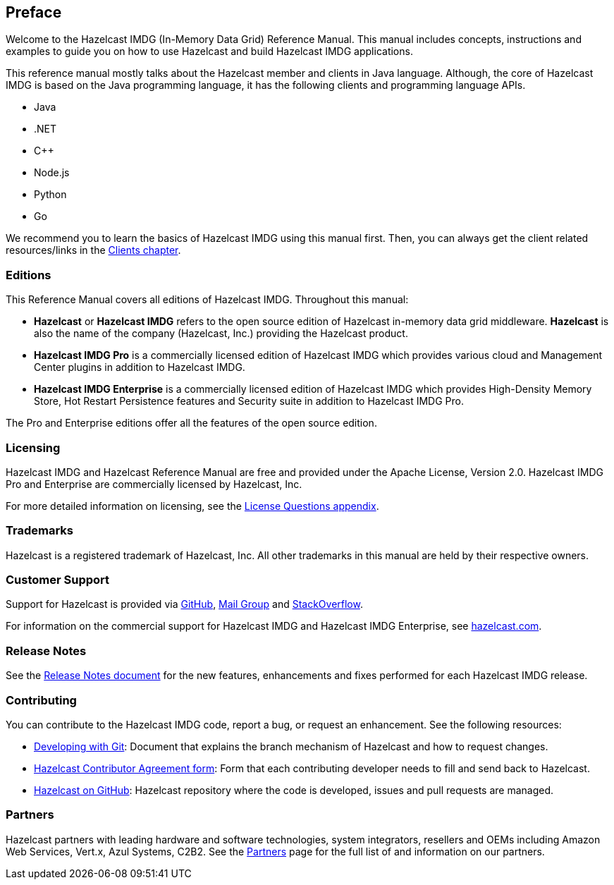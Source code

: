 [[preface]]
== Preface

Welcome to the Hazelcast IMDG (In-Memory Data Grid) Reference Manual.
This manual includes concepts, instructions and examples to guide you on
how to use Hazelcast and build Hazelcast IMDG applications.

This reference manual mostly talks about the Hazelcast member and clients
in Java language. Although, the core of Hazelcast IMDG is based on the Java
programming language, it has the following clients and programming language APIs.

* Java
* .NET
* C++
* Node.js
* Python
* Go

We recommend you to learn the basics of Hazelcast IMDG using this manual first. Then,
you can always get the client related resources/links in the <<hazelcast-clients, Clients chapter>>.

[[hazelcast-imdg-editions]]
=== Editions

This Reference Manual covers all editions of Hazelcast IMDG. Throughout
this manual:

* **Hazelcast** or **Hazelcast IMDG** refers to the open source edition
of Hazelcast in-memory data grid middleware. **Hazelcast** is also the
name of the company (Hazelcast, Inc.) providing the Hazelcast product.
* [navy]*Hazelcast IMDG Pro* is a commercially licensed edition of
Hazelcast IMDG which provides various cloud and Management Center plugins
in addition to Hazelcast IMDG.
* [blue]*Hazelcast IMDG Enterprise* is a commercially licensed edition of
Hazelcast IMDG which provides High-Density Memory Store, Hot Restart
Persistence features and Security suite in addition to Hazelcast IMDG Pro.

The Pro and Enterprise editions offer all the features of the open source edition.

[[licensing]]
=== Licensing

Hazelcast IMDG and Hazelcast Reference Manual are free and provided under the Apache License,
Version 2.0. Hazelcast IMDG Pro and Enterprise are commercially
licensed by Hazelcast, Inc.

For more detailed information on licensing, see the <<license-questions, License Questions appendix>>.

[[trademarks]]
=== Trademarks

Hazelcast is a registered trademark of Hazelcast, Inc. All other trademarks in this manual
are held by their respective owners.

[[customer-support]]
=== Customer Support

Support for Hazelcast is provided via link:https://github.com/hazelcast/hazelcast/issues[GitHub^],
link:https://groups.google.com/forum/#!forum/hazelcast[Mail Group^] and link:http://www.stackoverflow.com[StackOverflow^].

For information on the commercial support for Hazelcast IMDG and Hazelcast IMDG Enterprise, see
link:https://hazelcast.com/pricing/[hazelcast.com^].

=== Release Notes

See the link:https://docs.hazelcast.org/docs/release-notes/[Release Notes document^] for the new
features, enhancements and fixes performed for each Hazelcast IMDG release.


[[contributing-to-hazelcast-imdg]]
=== Contributing

You can contribute to the Hazelcast IMDG code, report a bug, or request an enhancement.
See the following resources:

* link:https://hazelcast.atlassian.net/wiki/display/COM/Developing+with+Git[Developing with Git^]:
Document that explains the branch mechanism of Hazelcast and how to request changes.
* link:https://hazelcast.atlassian.net/wiki/display/COM/Hazelcast+Contributor+Agreement[Hazelcast
Contributor Agreement form^]: Form that each contributing developer needs to fill and send back
to Hazelcast.
* link:https://github.com/hazelcast/hazelcast[Hazelcast on GitHub^]: Hazelcast repository where the
code is developed, issues and pull requests are managed.

[[partners]]
=== Partners

Hazelcast partners with leading hardware and software technologies, system integrators, resellers
and OEMs including Amazon Web Services, Vert.x, Azul Systems, C2B2. See the
link:https://hazelcast.com/partners/[Partners^] page for the full list of and information on our partners.
